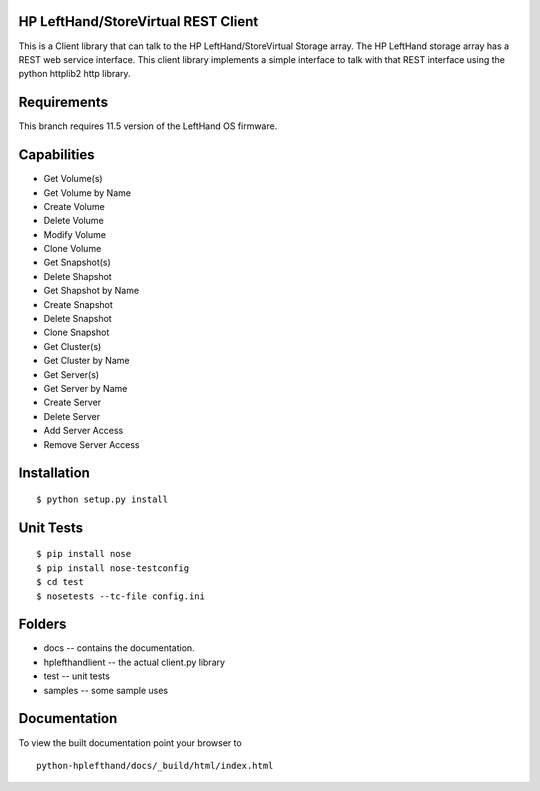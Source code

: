 HP LeftHand/StoreVirtual REST Client
===================
This is a Client library that can talk to the HP LeftHand/StoreVirtual Storage array.
The HP LeftHand storage array has a REST web service interface.
This client library implements a simple interface to talk with that REST
interface using the python httplib2 http library.

Requirements
============
This branch requires 11.5 version of the LeftHand OS firmware.

Capabilities
============
* Get Volume(s)
* Get Volume by Name
* Create Volume
* Delete Volume
* Modify Volume
* Clone Volume
* Get Snapshot(s)
* Delete Shapshot
* Get Shapshot by Name
* Create Snapshot
* Delete Snapshot
* Clone Snapshot
* Get Cluster(s) 
* Get Cluster by Name
* Get Server(s)
* Get Server by Name
* Create Server
* Delete Server
* Add Server Access
* Remove Server Access


Installation
============

::

 $ python setup.py install


Unit Tests
==========

::

 $ pip install nose
 $ pip install nose-testconfig
 $ cd test
 $ nosetests --tc-file config.ini


Folders
=======
* docs -- contains the documentation.
* hplefthandlient -- the actual client.py library
* test -- unit tests
* samples -- some sample uses


Documentation
=============

To view the built documentation point your browser to

::

  python-hplefthand/docs/_build/html/index.html




